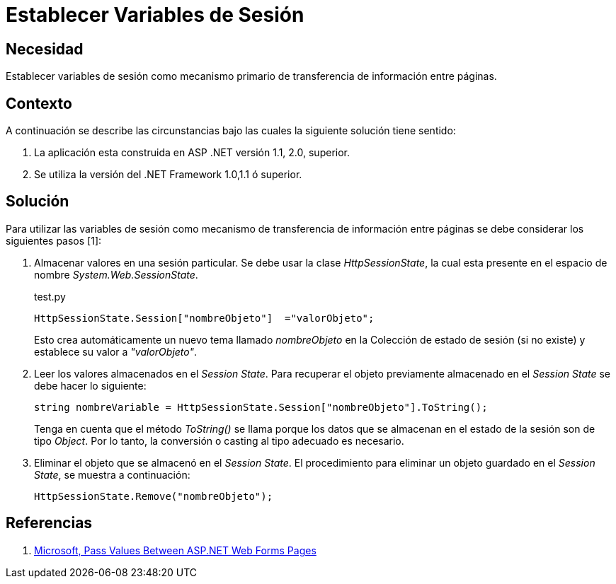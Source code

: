 :slug: kb/aspnet/establecer-variables-sesion/
:eth: no
:category: aspnet
:description: TODO
:keywords: TODO
:kb: yes

= Establecer Variables de Sesión

== Necesidad

Establecer variables de sesión como 
mecanismo primario de transferencia de información entre páginas.

== Contexto

A continuación se describe las circunstancias 
bajo las cuales la siguiente solución tiene sentido:

. La aplicación esta construida en ASP .NET versión 1.1, 2.0, superior.
. Se utiliza la versión del .NET Framework 1.0,1.1 ó superior.

== Solución

Para utilizar las variables de sesión 
como mecanismo de transferencia de información entre páginas 
se debe considerar los siguientes pasos [1]:

. Almacenar valores en una sesión particular. 
Se debe usar la clase _HttpSessionState_, 
la cual esta presente en el espacio de nombre _System.Web.SessionState_.
+
.test.py
[source,C,linenums]
----
HttpSessionState.Session["nombreObjeto"]  ="valorObjeto";
----
+
Esto crea automáticamente un nuevo tema llamado _nombreObjeto_ 
en la Colección de estado de sesión (si no existe) 
y establece su valor a _"valorObjeto"_.
+
. Leer los valores almacenados en el _Session State_. 
Para recuperar el objeto previamente almacenado en el _Session State_ 
se debe hacer lo siguiente:
+
[source,C,linenums]
----
string nombreVariable = HttpSessionState.Session["nombreObjeto"].ToString();
----
+
Tenga en cuenta que el método _ToString()_ se llama 
porque los datos que se almacenan en el estado de la sesión 
son de tipo _Object_. 
Por lo tanto, 
la conversión o casting al tipo adecuado es necesario. 
+
. Eliminar el objeto que se almacenó en el _Session State_. 
El procedimiento para eliminar un objeto guardado en el _Session State_, 
se muestra a continuación:
+
[source,C,linenums]
----
HttpSessionState.Remove("nombreObjeto");
----

== Referencias

. https://medium.com/@neharastogi_2838/how-to-pass-values-between-two-web-pages-in-asp-net-f4225ed19b7[Microsoft, Pass Values Between ASP.NET Web Forms Pages]